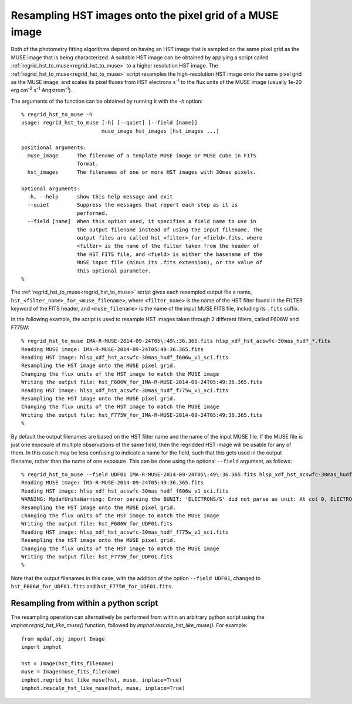 .. _regrid_hst_to_muse:

Resampling HST images onto the pixel grid of a MUSE image
=========================================================

Both of the photometry fitting algorithms depend on having an HST
image that is sampled on the same pixel grid as the MUSE image that is
being characterized. A suitable HST image can be obtained by applying
a script called :ref:`regrid_hst_to_muse<regrid_hst_to_muse>` to a higher
resolution HST image. The :ref:`regrid_hst_to_muse<regrid_hst_to_muse>` script
resamples the high-resolution HST image onto the same pixel grid as
the MUSE image, and scales its pixel fluxes from HST electrons s\
:sup:`-1` to the flux units of the MUSE image (usually 1e-20 erg cm\
:sup:`-2` s\ :sup:`-1` Angstrom\ :sup:`-1`).

The arguments of the function can be obtained by running it with the
`-h` option::


  % regrid_hst_to_muse -h
  usage: regrid_hst_to_muse [-h] [--quiet] [--field [name]]
                            muse_image hst_images [hst_images ...]

  positional arguments:
    muse_image      The filename of a template MUSE image or MUSE cube in FITS
                    format.
    hst_images      The filenames of one or more HST images with 30mas pixels.

  optional arguments:
    -h, --help      show this help message and exit
    --quiet         Suppress the messages that report each step as it is
                    performed.
    --field [name]  When this option used, it specifies a field name to use in
                    the output filename instead of using the input filename. The
                    output files are called hst_<filter>_for_<field>.fits, where
                    <filter> is the name of the filter taken from the header of
                    the HST FITS file, and <field> is either the basename of the
                    MUSE input file (minus its .fits extension), or the value of
                    this optional parameter.
  %

The :ref:`regrid_hst_to_muse<regrid_hst_to_muse>` script gives each resampled
output file a name, ``hst_<filter_name>_for_<muse_filename>``, where
``<filter_name>`` is the name of the HST filter found in the FILTER
keyword of the FITS header, and ``<muse_filename>`` is the name of the
input MUSE FITS file, including its ``.fits`` suffix.

In the following example, the script is used to resample HST images
taken through 2 different filters, called F606W and F775W::

  % regrid_hst_to_muse IMA-R-MUSE-2014-09-24T05\:49\:36.365.fits hlsp_xdf_hst_acswfc-30mas_hudf_*.fits
  Reading MUSE image: IMA-R-MUSE-2014-09-24T05:49:36.365.fits
  Reading HST image: hlsp_xdf_hst_acswfc-30mas_hudf_f606w_v1_sci.fits
  Resampling the HST image onto the MUSE pixel grid.
  Changing the flux units of the HST image to match the MUSE image
  Writing the output file: hst_F606W_for_IMA-R-MUSE-2014-09-24T05:49:36.365.fits
  Reading HST image: hlsp_xdf_hst_acswfc-30mas_hudf_f775w_v1_sci.fits
  Resampling the HST image onto the MUSE pixel grid.
  Changing the flux units of the HST image to match the MUSE image
  Writing the output file: hst_F775W_for_IMA-R-MUSE-2014-09-24T05:49:36.365.fits
  %

By default the output filenames are based on the HST filter name and
the name of the input MUSE file. If the MUSE file is just one exposure
of multiple observations of the same field, then the regridded HST
image will be usable for any of them. In this case it may be
less confusing to indicate a name for the field, such that this gets
used in the output filename, rather than the name of one
exposure. This can be done using the optional ``--field`` argument, as
follows::

  % regrid_hst_to_muse --field UDF01 IMA-R-MUSE-2014-09-24T05\:49\:36.365.fits hlsp_xdf_hst_acswfc-30mas_hudf_*.fits
  Reading MUSE image: IMA-R-MUSE-2014-09-24T05:49:36.365.fits
  Reading HST image: hlsp_xdf_hst_acswfc-30mas_hudf_f606w_v1_sci.fits
  WARNING: MpdafUnitsWarning: Error parsing the BUNIT: 'ELECTRONS/S' did not parse as unit: At col 0, ELECTRONS is not a valid unit. Did you mean electron? [mpdaf.obj.data]
  Resampling the HST image onto the MUSE pixel grid.
  Changing the flux units of the HST image to match the MUSE image
  Writing the output file: hst_F606W_for_UDF01.fits
  Reading HST image: hlsp_xdf_hst_acswfc-30mas_hudf_f775w_v1_sci.fits
  Resampling the HST image onto the MUSE pixel grid.
  Changing the flux units of the HST image to match the MUSE image
  Writing the output file: hst_F775W_for_UDF01.fits
  %

Note that the output filenames in this case, with the addition of the
option ``--field UDF01``, changed to ``hst_F606W_for_UDF01.fits`` and
``hst_F775W_for_UDF01.fits``.

Resampling from within a python script
--------------------------------------

The resampling operation can alternatively be performed from within an
arbitrary python script using the `imphot.regrid_hst_like_muse()`
function, followed by `imphot.rescale_hst_like_muse()`. For example::

  from mpdaf.obj import Image
  import imphot

  hst = Image(hst_fits_filename)
  muse = Image(muse_fits_filename)
  imphot.regrid_hst_like_muse(hst, muse, inplace=True)
  imphot.rescale_hst_like_muse(hst, muse, inplace=True)


